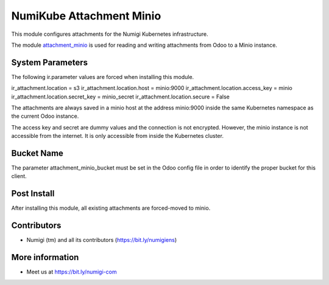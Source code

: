 NumiKube Attachment Minio
=========================
This module configures attachments for the Numigi Kubernetes infrastructure.

The module `attachment_minio <https://github.com/hibou-io/hibou-odoo-suite/tree/12.0/attachment_minio>`_
is used for reading and writing attachments from Odoo to a Minio instance.

System Parameters
-----------------
The following ir.parameter values are forced when installing this module.

ir_attachment.location = s3
ir_attachment.location.host = minio:9000
ir_attachment.location.access_key = minio
ir_attachment.location.secret_key = minio_secret
ir_attachment.location.secure = False

The attachments are always saved in a minio host at the address minio:9000
inside the same Kubernetes namespace as the current Odoo instance.

The access key and secret are dummy values and the connection is not encrypted.
However, the minio instance is not accessible from the internet.
It is only accessible from inside the Kubernetes cluster.

Bucket Name
-----------
The parameter attachment_minio_bucket must be set in the Odoo config file
in order to identify the proper bucket for this client.

Post Install
------------
After installing this module, all existing attachments are forced-moved to minio.

Contributors
------------
* Numigi (tm) and all its contributors (https://bit.ly/numigiens)

More information
----------------
* Meet us at https://bit.ly/numigi-com
